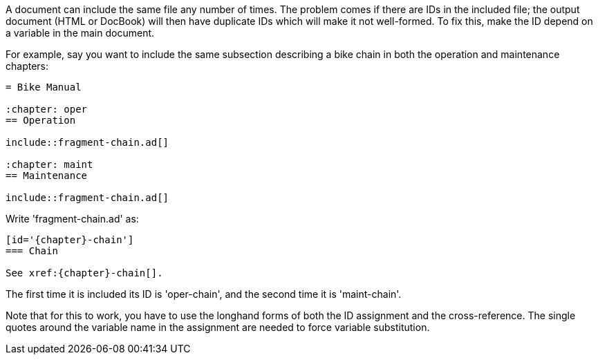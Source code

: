 // Including a fragment more than once in the same document

A document can include the same file any number of times.
The problem comes if there are IDs in the included file; the output document (HTML or DocBook) will then have duplicate IDs which will make it not well-formed.
To fix this, make the ID depend on a variable in the main document.

For example, say you want to include the same subsection describing a bike chain in both the operation and maintenance chapters:

----
= Bike Manual

:chapter: oper
== Operation

\include::fragment-chain.ad[]

:chapter: maint
== Maintenance

\include::fragment-chain.ad[]
----

Write 'fragment-chain.ad' as:

----
[id='{chapter}-chain']
=== Chain

See xref:{chapter}-chain[].
----

The first time it is included its ID is 'oper-chain', and the second time it is 'maint-chain'.

Note that for this to work, you have to use the longhand forms of both the ID assignment and the cross-reference.
The single quotes around the variable name in the assignment are needed to force variable substitution.
